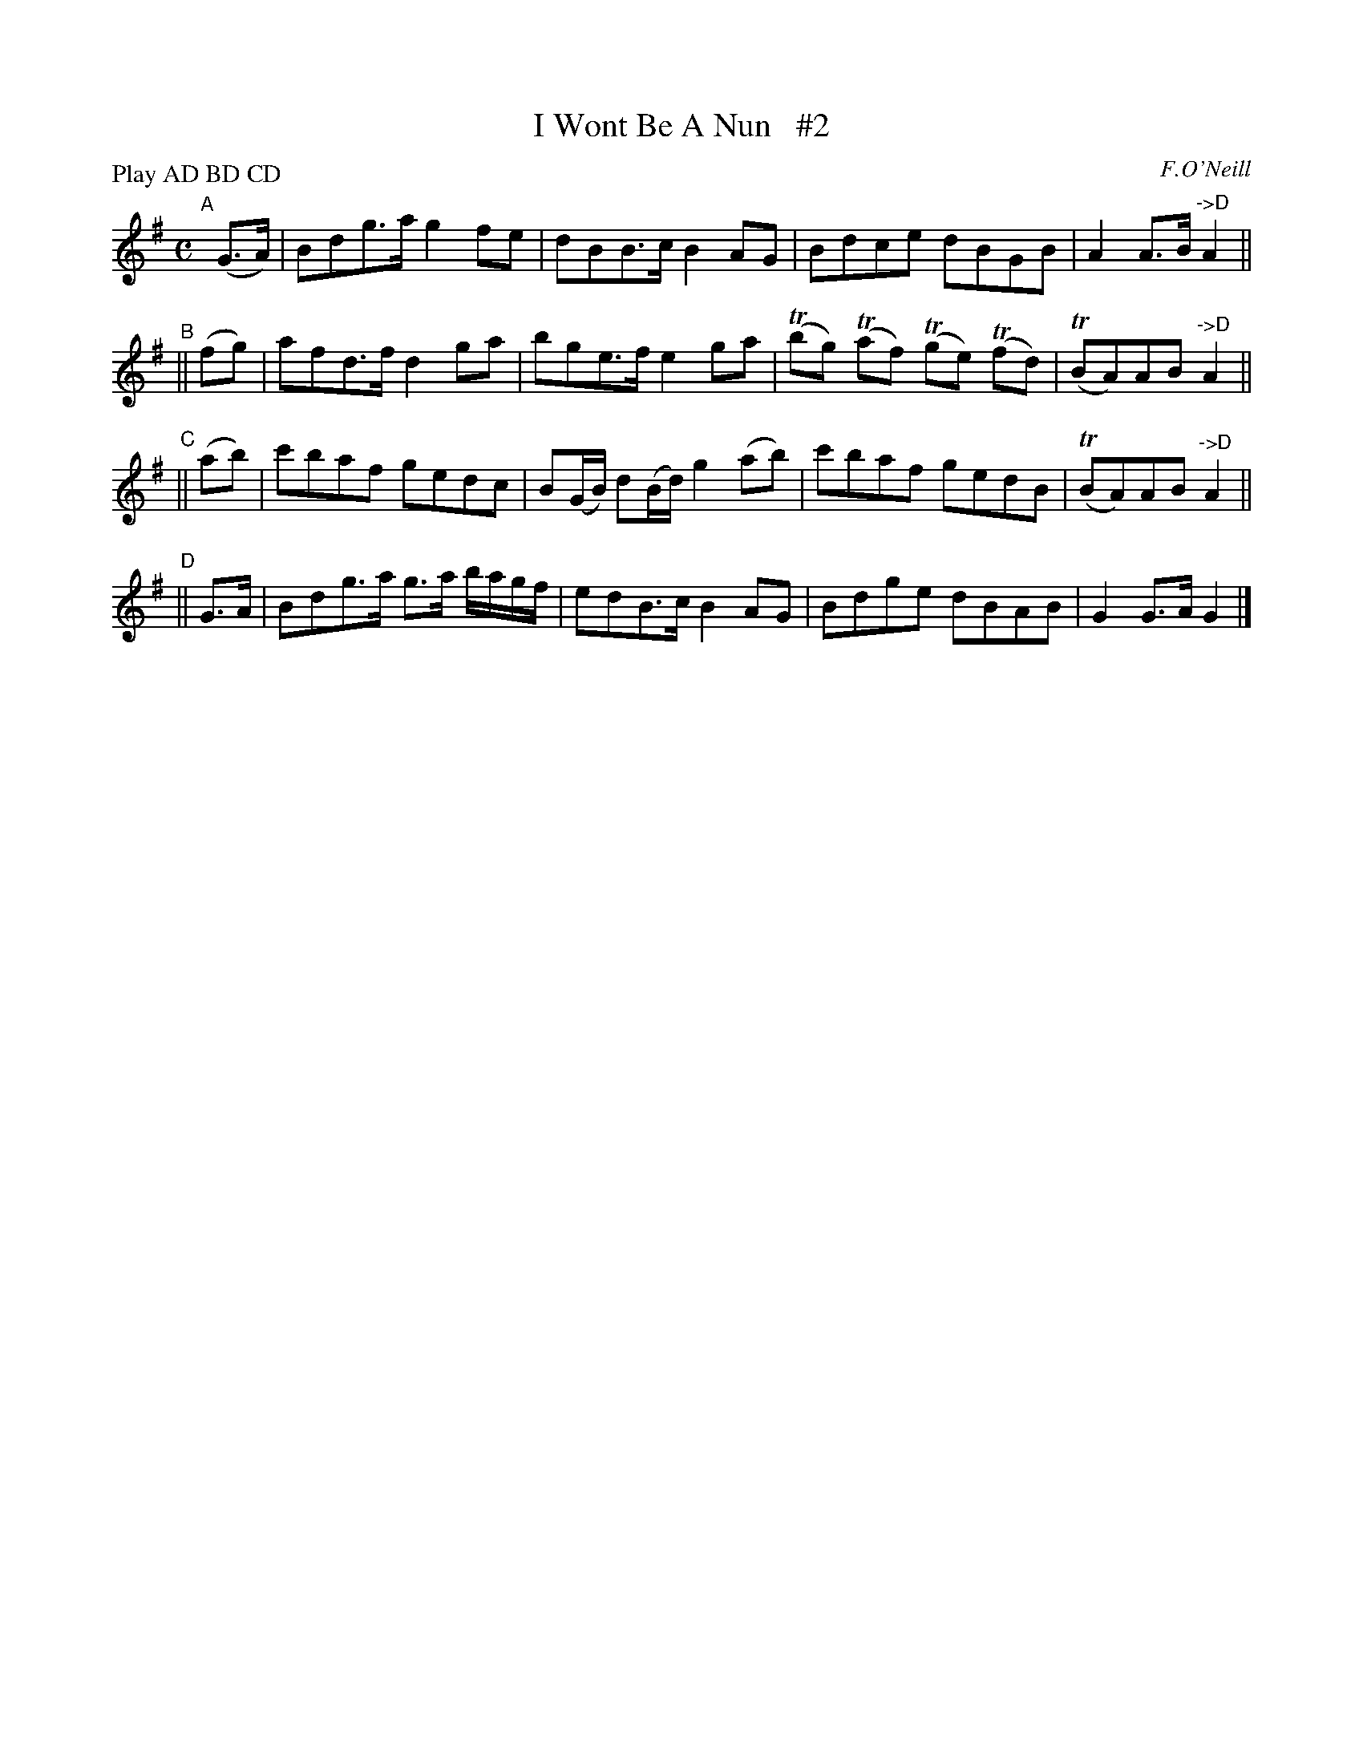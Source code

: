 X: 1813
T: I Wont Be A Nun   #2
R: reel, march
%S: s:4 b:24(4+4+4+4)
B: O'Neill's 1850 #1813
O: F.O'Neill
Z: Bob Safranek, rjs@gsp.org
N: Compacted by using labels and play order [JC]
P: Play AD BD CD
M: C
L: 1/8
K: G
"^A"[|](G>A) | Bdg>a g2fe | dBB>c B2AG | Bdce dBGB | A2A>B "^->D"A2 ||
"^B"|| (fg)  | afd>f d2ga | bge>f e2ga | (Tbg) (Taf) (Tge) (Tfd) | (TBA)AB "^->D"A2 ||
"^C"|| (ab)  | c'baf gedc | B(G/B/) d(B/d/) g2(ab) | c'baf gedB | (TBA)AB "^->D"A2 ||
"^D"||  G>A  | Bdg>a g>a b/a/g/f/ | edB>c B2AG | Bdge dBAB | G2G>A G2 |]
